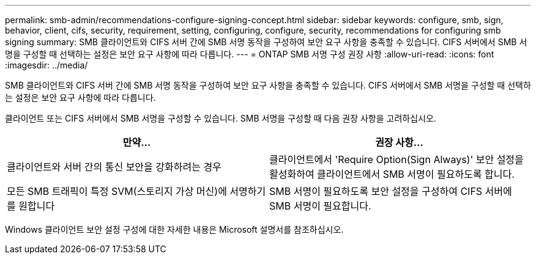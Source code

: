 ---
permalink: smb-admin/recommendations-configure-signing-concept.html 
sidebar: sidebar 
keywords: configure, smb, sign, behavior, client, cifs, security, requirement, setting, configuring, configure, security, recommendations for configuring smb signing 
summary: SMB 클라이언트와 CIFS 서버 간에 SMB 서명 동작을 구성하여 보안 요구 사항을 충족할 수 있습니다. CIFS 서버에서 SMB 서명을 구성할 때 선택하는 설정은 보안 요구 사항에 따라 다릅니다. 
---
= ONTAP SMB 서명 구성 권장 사항
:allow-uri-read: 
:icons: font
:imagesdir: ../media/


[role="lead"]
SMB 클라이언트와 CIFS 서버 간에 SMB 서명 동작을 구성하여 보안 요구 사항을 충족할 수 있습니다. CIFS 서버에서 SMB 서명을 구성할 때 선택하는 설정은 보안 요구 사항에 따라 다릅니다.

클라이언트 또는 CIFS 서버에서 SMB 서명을 구성할 수 있습니다. SMB 서명을 구성할 때 다음 권장 사항을 고려하십시오.

|===
| 만약... | 권장 사항... 


 a| 
클라이언트와 서버 간의 통신 보안을 강화하려는 경우
 a| 
클라이언트에서 'Require Option(Sign Always)' 보안 설정을 활성화하여 클라이언트에서 SMB 서명이 필요하도록 합니다.



 a| 
모든 SMB 트래픽이 특정 SVM(스토리지 가상 머신)에 서명하기를 원합니다
 a| 
SMB 서명이 필요하도록 보안 설정을 구성하여 CIFS 서버에 SMB 서명이 필요합니다.

|===
Windows 클라이언트 보안 설정 구성에 대한 자세한 내용은 Microsoft 설명서를 참조하십시오.
